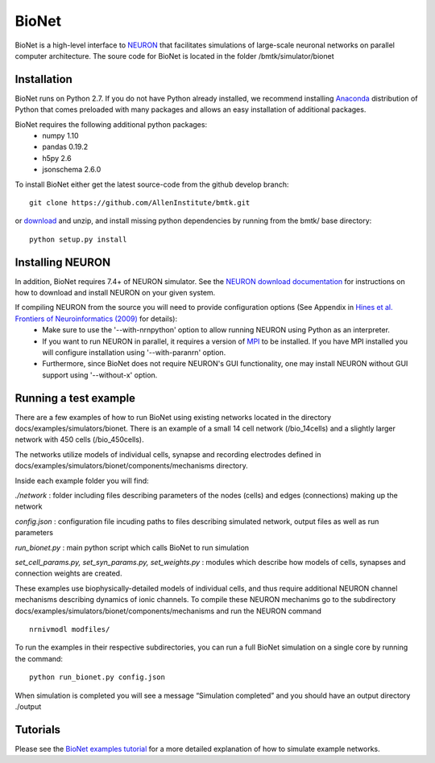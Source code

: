 BioNet
======

BioNet is a high-level interface to `NEURON <http://neuron.yale.edu/neuron/>`_ that facilitates simulations of large-scale neuronal networks on parallel computer architecture. The soure code for BioNet is located in the folder /bmtk/simulator/bionet


Installation
------------
BioNet runs on Python 2.7. If you do not have Python already installed, we recommend installing `Anaconda <https://www.anaconda.com/download/>`_ distribution of Python that comes preloaded with many packages and allows an easy installation of additional packages. 

BioNet requires the following additional python packages:
 * numpy 1.10
 * pandas 0.19.2
 * h5py 2.6
 * jsonschema 2.6.0

To install BioNet either get the latest source-code from the github develop branch:
::
  git clone https://github.com/AllenInstitute/bmtk.git

or `download <https://github.com/AllenInstitute/bmtk/archive/develop.zip>`_ and unzip, and install missing python
dependencies by running from the bmtk/ base directory:
::
  python setup.py install

Installing NEURON
-----------------
In addition, BioNet requires 7.4+ of NEURON simulator. See the `NEURON download documentation <http://www.neuron.yale.edu/neuron/download>`_ for instructions on how to download and install NEURON on your given system.  

If compiling NEURON from the source you will need to provide configuration options (See Appendix in `Hines et al. Frontiers of Neuroinformatics (2009) <https://www.ncbi.nlm.nih.gov/pmc/articles/PMC2636686/>`_ for details):
 * Make sure to use the '--with-nrnpython' option to allow running NEURON using Python as an interpreter. 
 * If you want to run NEURON in parallel, it requires a version of `MPI <http://www.mpich.org/>`_ to be installed. If you have MPI installed you will configure installation using '--with-paranrn' option. 
 * Furthermore, since BioNet does not require NEURON's GUI functionality, one may install NEURON without GUI support using '--without-x' option. 

Running a test example
----------------------

There are a few examples of how to run BioNet using existing networks located in the directory
docs/examples/simulators/bionet. There is an example of a small 14 cell network (/bio_14cells) and a slightly larger
network with 450 cells (/bio_450cells). 

The networks utilize models of individual cells, synapse and recording electrodes defined in docs/examples/simulators/bionet/components/mechanisms directory.


Inside each example folder you will find:

`./network` : folder including files describing parameters of the nodes (cells) and edges (connections) making up the network

`config.json` : configuration file incuding paths to files describing simulated network, output files as well as run parameters

`run_bionet.py` : main python script which calls BioNet to run simulation

`set_cell_params.py, set_syn_params.py, set_weights.py` : modules which describe how models of cells, synapses and connection weights are created.


These examples use biophysically-detailed models of individual cells, and thus require additional NEURON channel
mechanisms describing dynamics of ionic channels. To compile these NEURON mechanims go to the subdirectory docs/examples/simulators/bionet/components/mechanisms and run the NEURON command
::
   nrnivmodl modfiles/

To run the examples in their respective subdirectories, you can run a full BioNet simulation on a single core by running
the command:
::
  python run_bionet.py config.json

When simulation is completed you will see a message “Simulation completed” and you should have an output directory ./output

Tutorials
---------

Please see the `BioNet examples tutorial <./bionet_tutorial.html>`_ for a more detailed explanation of how to simulate example networks.






